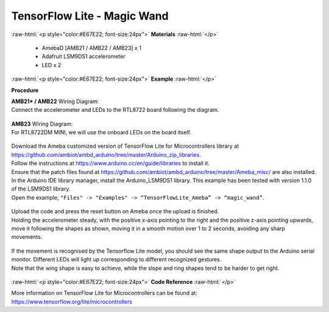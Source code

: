 ##########################################################################
TensorFlow Lite - Magic Wand
##########################################################################

.. role:: raw-html(raw)
   :format: html

:raw-html:`<p style="color:#E67E22; font-size:24px">`
**Materials**
:raw-html:`</p>`

  - AmebaD [AMB21 / AMB22 / AMB23] x 1
  - Adafruit LSM9DS1 accelerometer
  - LED x 2

:raw-html:`<p style="color:#E67E22; font-size:24px">`
**Example**
:raw-html:`</p>`

**Procedure**

| **AMB21* / AMB22** Wiring Diagram:
| Connect the accelerometer and LEDs to the RTL8722 board following the diagram.

  |1|

| **AMB23** Wiring Diagram:
| For RTL8722DM MINI, we will use the onboard LEDs on the board itself.
  
  |1-1|

| Download the Ameba customized version of TensorFlow Lite for
  Microcontrollers library at
  https://github.com/ambiot/ambd_arduino/tree/master/Arduino_zip_libraries.
| Follow the instructions at https://www.arduino.cc/en/guide/libraries to
  install it. 
| Ensure that the patch files found at
  https://github.com/ambiot/ambd_arduino/tree/master/Ameba_misc/ are also
  installed.
| In the Arduino IDE library manager, install the Arduino_LSM9DS1 library.
  This example has been tested with version 1.1.0 of the LSM9DS1 library.
| Open the example, ``"Files" -> "Examples" -> “TensorFlowLite_Ameba” ->
  “magic_wand”``.
  
  |2|

| Upload the code and press the reset button on Ameba once the upload is
  finished.
| Holding the accelerometer steady, with the positive x-axis pointing to
  the right and the positive z-axis pointing upwards, move it following
  the shapes as shown, moving it in a smooth motion over 1 to 2 seconds,
  avoiding any sharp movements.
  
  |3|

| If the movement is recognised by the Tensorflow Lite model, you should
  see the same shape output to the Arduino serial monitor. Different LEDs
  will light up corresponding to different recognized gestures.
| Note that the wing shape is easy to achieve, while the slope and ring
  shapes tend to be harder to get right.

  |4|

:raw-html:`<p style="color:#E67E22; font-size:24px">`
**Code Reference**
:raw-html:`</p>`

More information on TensorFlow Lite for Microcontrollers can be found
at: https://www.tensorflow.org/lite/microcontrollers

.. |1| image:: /ambd_arduino/media/TFL_MagicWand/image1.jpeg
   :width: 1027
   :height: 630
   :scale: 50 %
.. |1-1| image:: /ambd_arduino/media/TFL_MagicWand/image1-1.jpeg
   :width: 971
   :height: 658
   :scale: 50 %
.. |2| image:: /ambd_arduino/media/TFL_MagicWand/image2.jpeg
   :width: 556
   :height: 830
   :scale: 100 %
.. |3| image:: /ambd_arduino/media/TFL_MagicWand/image3.jpeg
   :width: 777
   :height: 337
   :scale: 50 %
.. |4| image:: /ambd_arduino/media/TFL_MagicWand/image4.jpeg
   :width: 639
   :height: 458
   :scale: 100 %
